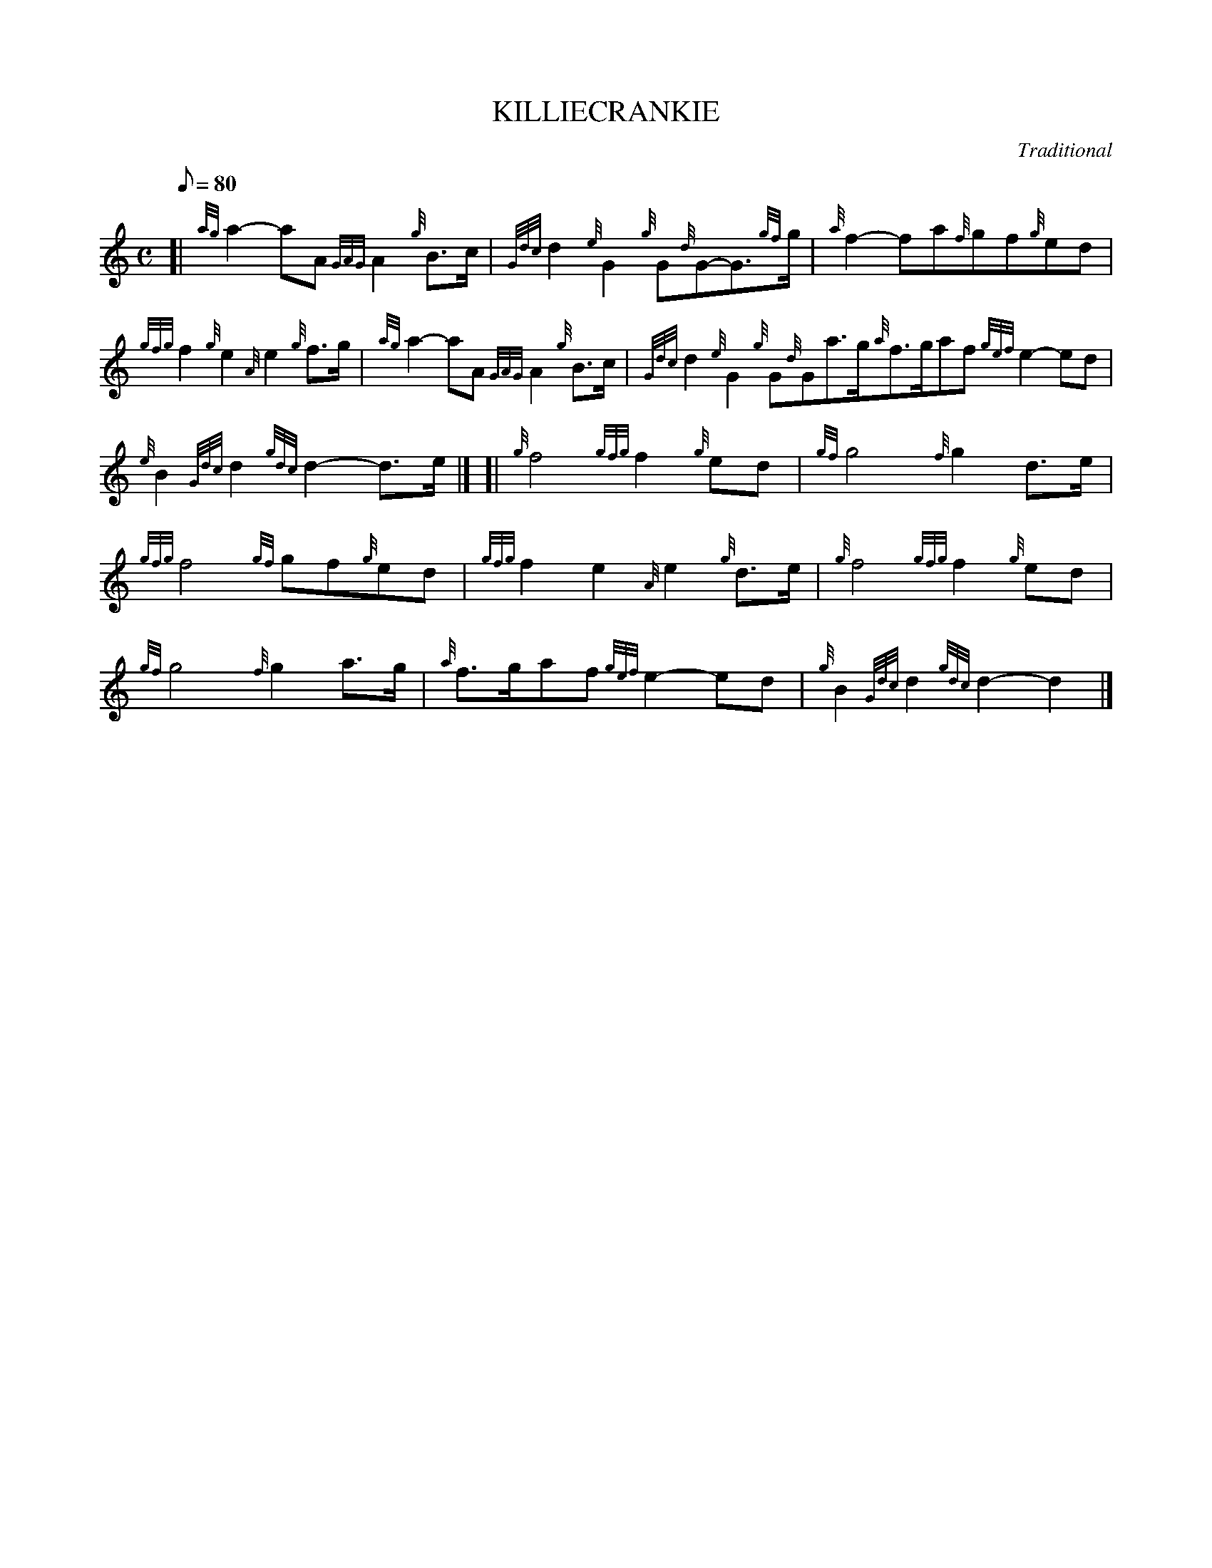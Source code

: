 X: 1
T:KILLIECRANKIE
M:C
L:1/8
Q:80
C:Traditional
S:March
K:HP
[| {ag}a2-aA{GAG}A2{g}B3/2c/2|
{Gdc}d2{e}G2{g}G{d}G-G3/2{gf}g/2|
{a}f2-fa{f}gf{g}ed|  !
{gfg}f2{g}e2{A}e2{g}f3/2g/2|
{ag}a2-aA{GAG}A2{g}B3/2c/2|
{Gdc}d2{e}G2{g}G{d}Ga3/2g/2{a}f3/2g/2af{gef}e2-ed|  !
{e}B2{Gdc}d2{gdc}d2-d3/2e/2|] [|
{g}f4{gfg}f2{g}ed|
{gf}g4{f}g2d3/2e/2|  !
{gfg}f4{gf}gf{g}ed|
{gfg}f2e2{A}e2{g}d3/2e/2|
{g}f4{gfg}f2{g}ed|  !
{gf}g4{f}g2a3/2g/2|
{a}f3/2g/2af{gef}e2-ed|
{g}B2{Gdc}d2{gdc}d2-d2|]  !
